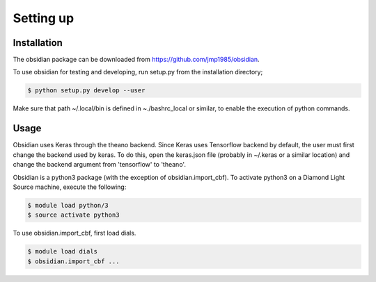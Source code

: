 Setting up
**********

Installation
============

The obsidian package can be downloaded from `<https://github.com/jmp1985/obsidian>`_.

To use obsidian for testing and developing, run setup.py from the installation directory;

.. code-block:: console

   $ python setup.py develop --user

Make sure that path ~/.local/bin is defined in ~./bashrc_local or similar, to enable the execution
of python commands.

Usage
=====

Obsidian uses Keras through the theano backend. Since Keras uses Tensorflow backend by default, the user
must first change the backend used by keras. To do this, open the keras.json file (probably in ~/.keras or a
similar location) and change the backend argument from 'tensorflow' to 'theano'.

Obsidian is a python3 package (with the exception of obsidian.import_cbf). To activate python3 on a Diamond 
Light Source machine, execute the following:

.. code-block:: console

   $ module load python/3
   $ source activate python3

To use obsidian.import_cbf, first load dials.

.. code-block:: console

   $ module load dials
   $ obsidian.import_cbf ...
